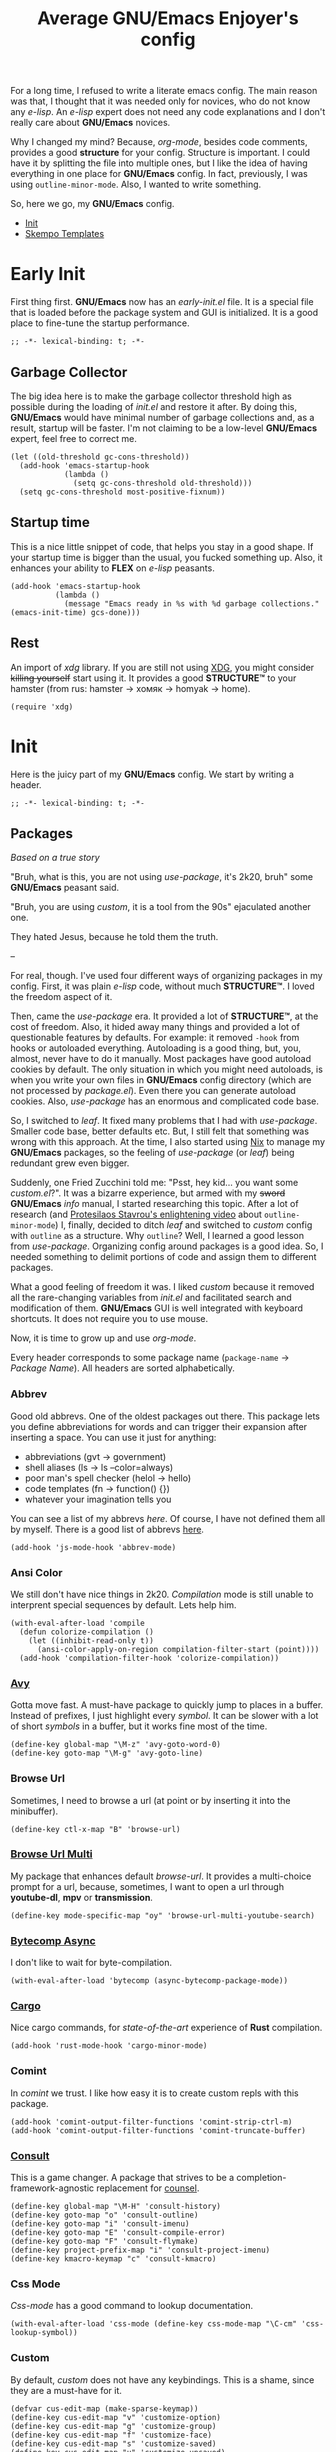 #+title: Average GNU/Emacs Enjoyer's config

#+options: toc:nil
#+property: header-args:elisp :results silent

For a long time, I refused to write a literate emacs config.  The main reason
was that, I thought that it was needed only for novices, who do not know any
/e-lisp/.  An /e-lisp/ expert does not need any code explanations and I don't
really care about *GNU/Emacs* novices.

Why I changed my mind?  Because, /org-mode/, besides code comments, provides a
good *structure* for your config.  Structure is important.  I could have it by
splitting the file into multiple ones, but I like the idea of having everything
in one place for *GNU/Emacs* config.  In fact, previously, I was using
~outline-minor-mode~.  Also, I wanted to write something.

So, here we go, my *GNU/Emacs* config.

- [[#init][Init]]
- [[#skempo-templates][Skempo Templates]]

* Early Init
:properties:
:header-args:elisp: :tangle early-init.el
:end:

First thing first.  *GNU/Emacs* now has an /early-init.el/ file.  It is a
special file that is loaded before the package system and GUI is initialized.
It is a good place to fine-tune the startup performance.

#+begin_src elisp
;; -*- lexical-binding: t; -*-
#+end_src

** Garbage Collector
The big idea here is to make the garbage collector threshold high as possible
during the loading of /init.el/ and restore it after.  By doing this,
*GNU/Emacs* would have minimal number of garbage collections and, as a result,
startup will be faster.  I'm not claiming to be a low-level *GNU/Emacs* expert,
feel free to correct me.

#+begin_src elisp
(let ((old-threshold gc-cons-threshold))
  (add-hook 'emacs-startup-hook
            (lambda ()
              (setq gc-cons-threshold old-threshold)))
  (setq gc-cons-threshold most-positive-fixnum))
#+end_src

** Startup time
This is a nice little snippet of code, that helps you stay in a good shape.  If
your startup time is bigger than the usual, you fucked something up.  Also, it
enhances your ability to *FLEX* on /e-lisp/ peasants.

#+begin_src elisp
(add-hook 'emacs-startup-hook
          (lambda ()
            (message "Emacs ready in %s with %d garbage collections." (emacs-init-time) gcs-done)))
#+end_src

** Rest
An import of /xdg/ library.  If you are still not using [[https://wiki.archlinux.org/title/XDG_Base_Directory][XDG]], you might consider
+killing yourself+ start using it.  It provides a good *STRUCTURE™* to your
hamster (from rus: hamster -> хомяк -> homyak -> home).

#+begin_src elisp
(require 'xdg)
#+end_src

* Init
:properties:
:header-args:elisp: :tangle init.el
:end:

Here is the juicy part of my *GNU/Emacs* config.  We start by writing a header.

#+begin_src elisp
;; -*- lexical-binding: t; -*-
#+end_src

** Packages
/Based on a true story/

"Bruh, what is this, you are not using /use-package/, it's 2k20, bruh" some
*GNU/Emacs* peasant said.

"Bruh, you are using /custom/, it is a tool from the 90s" ejaculated another
one.

They hated Jesus, because he told them the truth.

--

For real, though.  I've used four different ways of organizing packages in my
config.  First, it was plain /e-lisp/ code, without much *STRUCTURE™*.  I loved
the freedom aspect of it.

Then, came the /use-package/ era.  It provided a lot of *STRUCTURE™*, at the
cost of freedom.  Also, it hided away many things and provided a lot of
questionable features by defaults.  For example: it removed ~-hook~ from hooks
or autoloaded everything.  Autoloading is a good thing, but, you, almost, never
have to do it manually.  Most packages have good autoload cookies by default.
The only situation in which you might need autoloads, is when you write your own
files in *GNU/Emacs* config directory (which are not processed by /package.el/).
Even there you can generate autoload cookies.  Also, /use-package/ has an
enormous and complicated code base.

So, I switched to /leaf/.  It fixed many problems that I had with /use-package/.
Smaller code base, better defaults etc.  But, I still felt that something was
wrong with this approach.  At the time, I also started using [[../overlays/emacs.nix][Nix]] to manage my
*GNU/Emacs* packages, so the feeling of /use-package/ (or /leaf/) being
redundant grew even bigger.

Suddenly, one Fried Zucchini told me: "Psst, hey kid... you want some
/custom.el/?".  It was a bizarre experience, but armed with my +sword+
*GNU/Emacs* /info/ manual, I started researching this topic.  After a lot of
research (and [[https://www.youtube.com/watch?v=UHk3FbieW0w][Protesilaos Stavrou's enlightening video]] about
~outline-minor-mode~) I, finally, decided to ditch /leaf/ and switched to
/custom/ config with ~outline~ as a structure.  Why ~outline~?  Well, I learned
a good lesson from /use-package/.  Organizing config around packages is a good
idea.  So, I needed something to delimit portions of code and assign them to
different packages.

What a good feeling of freedom it was.  I liked /custom/ because it removed all
the rare-changing variables from /init.el/ and facilitated search and
modification of them.  *GNU/Emacs* GUI is well integrated with keyboard
shortcuts.  It does not require you to use mouse.

Now, it is time to grow up and use /org-mode/.

Every header corresponds to some package name (~package-name~ -> /Package
Name/).  All headers are sorted alphabetically.

*** Abbrev
Good old abbrevs.  One of the oldest packages out there.  This package lets you
define abbreviations for words and can trigger their expansion after inserting a
space.  You can use it just for anything:

- abbreviations (gvt -> government)
- shell aliases (ls -> ls --color=always)
- poor man's spell checker (helol -> hello)
- code templates (fn -> function() {})
- whatever your imagination tells you

You can see a list of my abbrevs [[abbrev_defs][here]].  Of course, I have not defined them all
by myself.  There is a good list of abbrevs [[https://www.emacswiki.org/emacs/autocorrection_abbrev_defs][here]].

#+begin_src elisp
(add-hook 'js-mode-hook 'abbrev-mode)
#+end_src

*** Ansi Color
We still don't have nice things in 2k20.  /Compilation/ mode is still unable to
interprent special sequences by default.  Lets help him.

#+begin_src elisp
(with-eval-after-load 'compile
  (defun colorize-compilation ()
    (let ((inhibit-read-only t))
      (ansi-color-apply-on-region compilation-filter-start (point))))
  (add-hook 'compilation-filter-hook 'colorize-compilation))
#+end_src

*** [[https://github.com/abo-abo/avy][Avy]]
Gotta move fast.  A must-have package to quickly jump to places in a buffer.
Instead of prefixes, I just highlight every /symbol/.  It can be slower with a
lot of short /symbols/ in a buffer, but it works fine most of the time.

#+begin_src elisp
(define-key global-map "\M-z" 'avy-goto-word-0)
(define-key goto-map "\M-g" 'avy-goto-line)
#+end_src

*** Browse Url
Sometimes, I need to browse a url (at point or by inserting it into the
minibuffer).

#+begin_src elisp
(define-key ctl-x-map "B" 'browse-url)
#+end_src

*** [[https://github.com/xFA25E/browse-url-multi][Browse Url Multi]]
My package that enhances default /browse-url/.  It provides a multi-choice
prompt for a url, because, sometimes, I want to open a url through *youtube-dl*,
*mpv* or *transmission*.

#+Begin_src elisp
(define-key mode-specific-map "oy" 'browse-url-multi-youtube-search)
#+end_src

*** [[https://github.com/jwiegley/emacs-async/blob/master/async-bytecomp.el][Bytecomp Async]]
I don't like to wait for byte-compilation.

#+begin_src elisp
(with-eval-after-load 'bytecomp (async-bytecomp-package-mode))
#+end_src

*** [[https://github.com/kwrooijen/cargo.el][Cargo]]
Nice cargo commands, for /state-of-the-art/ experience of *Rust* compilation.

#+begin_src elisp
(add-hook 'rust-mode-hook 'cargo-minor-mode)
#+end_src

*** Comint
In /comint/ we trust.  I like how easy it is to create custom repls with this
package.

#+begin_src elisp
(add-hook 'comint-output-filter-functions 'comint-strip-ctrl-m)
(add-hook 'comint-output-filter-functions 'comint-truncate-buffer)
#+end_src

*** [[https://github.com/minad/consult][Consult]]
This is a game changer.  A package that strives to be a
completion-framework-agnostic replacement for [[https://github.com/abo-abo/swiper][counsel]].

#+begin_src elisp
(define-key global-map "\M-H" 'consult-history)
(define-key goto-map "o" 'consult-outline)
(define-key goto-map "i" 'consult-imenu)
(define-key goto-map "E" 'consult-compile-error)
(define-key goto-map "F" 'consult-flymake)
(define-key project-prefix-map "i" 'consult-project-imenu)
(define-key kmacro-keymap "c" 'consult-kmacro)
#+end_src

*** Css Mode
/Css-mode/ has a good command to lookup documentation.

#+begin_src elisp
(with-eval-after-load 'css-mode (define-key css-mode-map "\C-cm" 'css-lookup-symbol))
#+end_src

*** Custom
By default, /custom/ does not have any keybindings.  This is a shame, since they
are a must-have for it.

#+begin_src elisp
(defvar cus-edit-map (make-sparse-keymap))
(define-key cus-edit-map "v" 'customize-option)
(define-key cus-edit-map "g" 'customize-group)
(define-key cus-edit-map "f" 'customize-face)
(define-key cus-edit-map "s" 'customize-saved)
(define-key cus-edit-map "u" 'customize-unsaved)
(define-key ctl-x-map "c" cus-edit-map)
#+end_src

*** [[https://github.com/xFA25E/cyrillic-dvorak-im][Cyrillic Dvorak Im]]
A package, copied from EmacsWiki (bless them), that provides an input-method for
russian keybord using dvorak.

#+begin_src elisp
(require 'cyrillic-dvorak-im)
#+end_src

*** Dired
Another favorite package of mine.  I can't imagine browsing my file-system
without it anymore.

**** Dired Aux
A package with many useful functions.

#+begin_src elisp
(with-eval-after-load 'dired-aux
  (define-key dired-mode-map "\M-+" 'dired-create-empty-file)
  (add-to-list 'dired-compress-file-suffixes
               (list (rx ".tar.bz2" eos) "" "bunzip2 -dc %i | tar -xf -")))
#+end_src

**** Dired X
Same as the above, but has one of my favorite /dired/ features:
~dired-guess-shell-alist-user~.

#+begin_src elisp
(with-eval-after-load 'dired (require 'dired-x))
#+end_src

**** [[https://github.com/jwiegley/emacs-async/blob/master/dired-async.el][Dired Async]]
Makes a lot of dired commands asyncronous.  Not =delete= though.

#+begin_src elisp
(with-eval-after-load 'dired (dired-async-mode))
#+end_src

*** [[https://github.com/jacktasia/dumb-jump][Dumb Jump]]
Poor man's goto-definition facility.  It uses regexps and *grep/rg/whatever*.

#+begin_src elisp
(add-hook 'xref-backend-functions 'dumb-jump-xref-activate)
#+end_src

*** [[https://github.com/girzel/ebdb][Ebdb]]
An EIEIO port of BBDB (Big Brother DataBase).  Allows you to save contacts.
Also, integrates with MUAs.

#+begin_src elisp
(with-eval-after-load 'ebdb-com
  (define-key ebdb-mode-map "\C-cm" 'ebdb-complete-push-mail-and-quit-window)
  (define-key ebdb-mode-map "\C-cM" 'ebdb-complete-push-mail))

(with-eval-after-load 'message
  (require 'ebdb-message)
  (define-key message-mode-map "\C-ce" 'ebdb-complete))
#+end_src

*** [[https://github.com/Fanael/edit-indirect][Edit Indirect]]
Allows you to edit any region in different /major-mode/.  Very helpful when you
have a file which is a mix of different languages.

#+begin_src elisp
(define-key ctl-x-map "E" 'edit-indirect-region)
#+end_src

*** Elisp Mode
Some macro-expansion commands.

#+begin_src elisp
(define-key emacs-lisp-mode-map "\C-cM" 'emacs-lisp-macroexpand)
(define-key lisp-interaction-mode-map "\C-cM" 'emacs-lisp-macroexpand)
#+end_src

*** Emacs
Here are some options, that can't be changed through /custom/.  Mostly, because
the developers forgot abouth them.  Shame on developers!

#+begin_src elisp
(setq completion-ignore-case t)
#+end_src

*** [[https://github.com/smihica/emmet-mode][Emmet Mode]]
A must-have when you need to write XML by hand.

#+begin_src elisp
(add-hook 'nxml-mode-hook 'emmet-mode)
(add-hook 'mhtml-mode-hook 'emmet-mode)
(add-hook 'web-mode-hook 'emmet-mode)
#+end_src

*** Env
Force programs to disable ansi escape sequences.

#+begin_src elisp
(setenv "PAGER" "cat")
#+end_src

*** Eww
This is a textual web-browser.  It is very useful for browsing "Common Lisp
HyperSpec", "Source Hut" or Youtube (through [[https://invidio.us][Invidious]] instances).  This snippet
lets me use /browse-url-multi/ inside /eww/.

#+begin_src elisp
(with-eval-after-load 'eww
  (defun eww-browse-url-custom ()
    (interactive)
    (let ((browse-url-browser-function (default-value 'browse-url-browser-function)))
      (when-let ((url-at-point (car (eww-links-at-point))))
        (browse-url url-at-point))))
  (define-key eww-mode-map "V" 'eww-browse-url-custom))
#+end_src

*** Find Dired
Another great *GNU/Emacs* feature.  Results of arbitrary *find* commands can be
displayed inside /dired/.

#+begin_src elisp
(define-key search-map "n" 'find-name-dired)
(define-key search-map "N" 'find-dired)
#+end_src

*** Find Func
Usefull commands to jump to /e-lisp/ definitions.

#+begin_src elisp
(define-key ctl-x-map "L" 'find-library)
(define-key ctl-x-map "F" 'find-function)
(define-key ctl-x-map "K" 'find-function-on-key)
(define-key ctl-x-map "V" 'find-variable)
#+end_src

Push xref marker before using some ~find-func~ commands.  By doing this, we can
go back with =M-,=.

#+begin_src elisp
(dolist (fn '(find-library find-function find-function-on-key find-variable))
  (advice-add fn :before 'xref-push-marker-stack-ignore-args))
#+end_src

*** Finder
Show the *Commentary* section of a package.

#+begin_src elisp
(define-key help-map "\M-c" 'finder-commentary)
#+end_src

*** Flymake
On-the-fly linter.

#+begin_src elisp
(with-eval-after-load 'flymake
  (define-key flymake-mode-map "\M-g\M-f" 'flymake-goto-next-error)
  (define-key flymake-mode-map "\M-g\M-b" 'flymake-goto-prev-error))
#+end_src

*** Grep
Another great *GNU/Emacs* package.  You can run arbitatry *grep* commands.
*GNU/Emacs* has an unfortunate bug.  It slows down a lot when displaying too
long lines.  To fix this in /grep/, I define this advice that trims the result
to 500 chars.

#+begin_src elisp
(define-key search-map "g" 'rgrep)
(with-eval-after-load 'grep
  (define-advice grep-expand-template (:filter-return (cmd) add-cut)
    (concat cmd " | cut -c-500")))
#+end_src

*** Hippie Exp
Handy in-buffer completion.  It can use a lot of sources.  Mostly useful to
complete file-name paths.

#+begin_src elisp
(define-key global-map "\C-_" 'hippie-expand)
#+end_src

*** Hl Line
Highlight current line in these modes.

#+begin_src elisp
(add-hook 'csv-mode-hook 'hl-line-mode)
(add-hook 'grep-mode-hook 'hl-line-mode)
(add-hook 'tar-mode-hook 'hl-line-mode)
(add-hook 'transmission-files-mode-hook 'hl-line-mode)
(add-hook 'transmission-mode-hook 'hl-line-mode)
(add-hook 'transmission-peers-mode-hook 'hl-line-mode)
(add-hook 'mpc-mode-hook 'hl-line-mode)
#+end_src

*** Image Dired
Somewhat nice gallery for *GNU/Emacs*.  It's database format is awful because it
uses plain-text.  I rewritten it with a serialized /e-lisp/ data structure.

#+begin_src elisp
(with-eval-after-load 'image-dired
  (load (expand-file-name "emacs/image-dired-db.el" (xdg-config-home))))
#+end_src

*** Ipretty
Pretty-print /e-lisp/ result of last S-EXpression.

#+begin_src elisp
(define-key lisp-interaction-mode-map "\C-j" 'ipretty-last-sexp)
#+end_src

*** Isearch
A great in-buffer search facility.  It is well integrated with ~query-replace~
and ~occur~.

#+begin_src elisp
(define-key isearch-mode-map "\C-h" 'isearch-delete-char)
(define-key isearch-mode-map "\C-?" isearch-help-map)
#+end_src

*** [[https://github.com/ledger/ledger-mode][Ledger Mode]]
Cli, text-based, accounting system.  This particular setting fixes the amount
regex.  By default, it can't recognize amounts with equal sign (~=~) at the
beginning and, as a consequence, can't indent, properly, lines with this kinds
of amounts.

#+begin_src elisp
(with-eval-after-load 'ledger-regex
  (setq ledger-amount-regex
        (concat "\\(  \\|\t\\| \t\\)[ \t]*-?"
                "\\(?:" ledger-commodity-regexp " *\\)?"
                "\\([-=]?\\(?:[0-9]+\\|[0-9,.]+?\\)\\)"
                "\\([,.][0-9)]+\\)?"
                "\\(?: *" ledger-commodity-regexp "\\)?"
                "\\([ \t]*[@={]@?[^\n;]+?\\)?"
                "\\([ \t]+;.+?\\|[ \t]*\\)?$")))
#+end_src

*** [[https://github.com/noctuid/link-hint.el][Link Hint]]
Another favorite package of mine.  It lets you do actions to various points of
interest in buffers using Avy.  It can do anything: buttons, links, completion
candidates.  You name it!

#+begin_src elisp
(define-key goto-map "\M-l" 'link-hint-open-link)
(define-key goto-map "\M-L" 'link-hint-copy-link)
(with-eval-after-load 'link-hint
  (cl-pushnew 'rg-mode (get 'link-hint-compilation-link :vars)))
#+end_src

*** Lisp
#+begin_src elisp
(define-key global-map "\M-[" 'delete-pair)
#+end_src

*** Locate
Locate integration.  Unfortunately it is using a simplified (and half-assed)
version of /dired/ to display the results.  It bothers me sometimes.

#+begin_src elisp
(define-key search-map "l" 'locate)
#+end_src

*** [[https://github.com/magit/magit][Magit]]
A killer feature.  Best *git* front-end.

#+begin_src elisp
(define-key project-prefix-map "m" 'magit-project-status)
#+end_src

*** Man
Do you like /smoking/ manuals?

#+begin_src elisp
(define-key help-map "\M-m" 'man)
#+end_src

*** Minibuffer
Some enhancements for default completion-framework.

#+begin_src elisp
(define-key completion-in-region-mode-map "\M-v" 'switch-to-completions)
(define-key minibuffer-local-must-match-map "\C-j" 'minibuffer-force-complete-and-exit)
#+end_src

*** Mpc
Mpc front-end.  It might feel wanky, but that's because it was intended to be
used with ~tool-bar-mode~ enabled.  By giving it some nice keybindings, it
becomes a +butterfly+ nice and usable *mpc* front-end.

#+begin_src elisp
(define-key mode-specific-map "os" 'mpc)
#+end_src

**** Mpc Bindings
Yeah, it does not have default bindings at all!

#+begin_src elisp
(with-eval-after-load 'mpc
  (define-key mpc-mode-map "p" 'mpc-playlist)
  (define-key mpc-mode-map "u" 'mpc-update)
  (define-key mpc-mode-map "a" 'mpc-playlist-add)
  (define-key mpc-mode-map "c" 'mpc-toggle-consume)
  (define-key mpc-mode-map "r" 'mpc-toggle-repeat)
  (define-key mpc-mode-map "." 'mpc-toggle-single)
  (define-key mpc-mode-map "z" 'mpc-toggle-shuffle)
  (define-key mpc-mode-map "t" 'mpc-toggle-play)
  (define-key mpc-mode-map "s" 'mpc-songs-search)
  (define-key mpc-mode-map "k" 'mpc-songs-kill-search)
  (define-key mpc-mode-map "f" 'mpc-ffwd)
  (define-key mpc-mode-map "b" 'mpc-rewind)
  (define-key mpc-mode-map "D" 'mpc-playlist-delete)
  (define-key mpc-mode-map "m" 'mpc-select-toggle)
  (define-key mpc-mode-map "M" 'mpc-select-extend)
  (define-key mpc-mode-map "\M-m" 'mpc-select)
  (define-key mpc-mode-map "\C-m" 'mpc-songs-jump-to)
  (define-key mpc-songs-mode-map [remap mpc-select] nil))
#+end_src

*** Net Utils
Some good net utils, when you need to find out why your pages won't load in your
default web-browser.

#+begin_src elisp
(define-key mode-specific-map "nh" 'nslookup-host)
(define-key mode-specific-map "ni" 'ifconfig)
(define-key mode-specific-map "nn" 'netstat)
(define-key mode-specific-map "np" 'ping)
(define-key mode-specific-map "nw" 'iwconfig)
#+end_src

*** Newsticker
An out-of-the-box rss/atom reader.  It has some bizarre defaults, but it is very
usable.

#+begin_src elisp
(define-key mode-specific-map "on" 'newsticker-show-news)
#+end_src

*** [[https://notmuchmail.org/notmuch-emacs/][Notmuch]]
My main MUA.  The tag system is fantastic.  Switched to it after using /mu4e/
for some years. [[https://www.youtube.com/watch?v=3xWEnAVl1Tw][Thanks!]]

#+begin_src elisp
(define-key mode-specific-map "om" 'notmuch)
(autoload 'notmuch-mua-mail "notmuch-mua")
(define-mail-user-agent 'notmuch-user-agent 'notmuch-mua-mail 'notmuch-mua-send-and-exit 'notmuch-mua-kill-buffer 'notmuch-mua-send-hook)
#+end_src

*** [[https://depp.brause.cc/nov.el/][Nov]]
You can read EPUB in *GNU/Emacs*.

#+begin_src elisp
(add-to-list 'auto-mode-alist (cons (rx ".epub" eos) 'nov-mode))
#+end_src

*** Novice
Some commands in *GNU/Emacs* are disabled by default, because they are thought
to be confusing for novices.  [[https://github.com/xFA25E/images/raw/main/do-nice-things-to-normies.mp4][As one famous philosopher said]].

#+begin_src elisp
(setq disabled-command-function nil)
#+end_src

*** [[https://github.com/zweifisch/ob-http][Ob Http]]
A great http client that uses /Org Mode/.  It does not add itself to
~org-babel-load-languges~ /custom/ type.  Let's help it to be even greater.

#+begin_src elisp
(with-eval-after-load 'org
  (cl-pushnew
   '(const :tag "Http" http)
   (cdadr (memq :key-type (get 'org-babel-load-languages 'custom-type)))
   :test 'equal))
#+end_src

*** Org
Who doesn't know /org-mode/?  This is another killer feature of *GNU/Emacs*.

#+begin_src elisp
(with-eval-after-load 'org
  (define-key org-mode-map [?\C-c?\C-\S-t] 'org-todo-yesterday))
#+end_src

Play a sound after org notification.  I know that one could use
~org-show-notification-handler~, but I'm lazy!

#+begin_src elisp
(define-advice org-show-notification (:after (&rest _) sound)
  (call-process "notify_sound" nil 0 nil))
#+end_src

**** Org Agenda
My tasks, habits etc.

#+begin_src elisp
(define-key mode-specific-map "Ga" 'org-agenda)
(with-eval-after-load 'org-agenda
  (define-key org-agenda-mode-map "T" 'org-agenda-todo-yesterday))
#+end_src

**** Org Capture
This is like enhanced /remember-mode/.

#+begin_src elisp
(define-key mode-specific-map "Gc" 'org-capture)
#+end_src

**** [[https://github.com/org-mime/org-mime][Org Mime]]
Write your e-mail in /org-mode/.

#+begin_src elisp
(autoload 'org-mime-edit-mail-in-org-mode "org-mime" nil t)
(autoload 'org-mime-revert-to-plain-text-mail "org-mime" nil t)
(with-eval-after-load 'message
  (define-key message-mode-map "\C-c\M-o" 'org-mime-htmlize)
  (define-key message-mode-map "\C-c\M-e" 'org-mime-edit-mail-in-org-mode)
  (define-key message-mode-map "\C-c\M-t" 'org-mime-revert-to-plain-text-mail))
#+end_src

*** Paragraphs
Sometimes I need to transpose paragraphs.

#+begin_src elisp
(define-key global-map [?\C-\M-\S-t] 'transpose-paragraphs)
#+end_src

*** [[https://github.com/JonWaltman/pcmpl-args.el][Pcmpl Args]]
e/shell completion facility.  Very great package.  It provides a lot of
completions and a great library for completion definition.

#+begin_src elisp
(autoload 'pcomplete/pass "pcmpl-args")
(autoload 'pcomplete/parted "pcmpl-args")
(with-eval-after-load 'pcmpl-args
  (load (expand-file-name "emacs/pcmpl-args-extra.el" (xdg-config-home))))
#+end_src

*** [[https://github.com/politza/pdf-tools][Pdf Tools]]
Do you like viewing PDFs?

#+begin_src elisp
(pdf-loader-install t t)
#+end_src

*** Pp
Small PP!  Another pretty-printer for /e-lisp/ S-EXpressions.

#+begin_src elisp
(define-key emacs-lisp-mode-map "\C-cm" 'pp-macroexpand-last-sexp)
(define-key lisp-interaction-mode-map "\C-cm" 'pp-macroexpand-last-sexp)
#+end_src

*** Proced
Poor man's *htop*.

#+begin_src elisp
(define-key mode-specific-map "op" 'proced)
#+end_src

*** [[https://github.com/xFA25E/pueue][Pueue]]
A queue of tasks.  Used mostly for downloading youtube videos through
*youtube-dl*.

#+begin_src elisp
(define-key mode-specific-map "ou" 'pueue)
(add-hook 'pueue-mode-hook 'hl-line-mode)
#+end_src

*** Register
Are you familiar with registers?  You can store things!

#+begin_src elisp
(define-key ctl-x-r-map "v" 'view-register)
(define-key ctl-x-r-map "L" 'list-registers)
(define-key ctl-x-r-map "p" 'prepend-to-register)
(define-key ctl-x-r-map "a" 'append-to-register)
#+end_src

*** [[https://github.com/a13/reverse-im.el][Reverse Im]]
It is very difficult to explain what this package does.  Imagine yourself being
a speaker of a language with a cyrillic alphabet.  You would like to write
something in this, bizarre, language and use *GNU/Emacs* bindings at the same
time.  That's what this package does.

#+begin_src elisp
(require 'reverse-im)
(reverse-im-activate "cyrillic-dvorak")
#+end_src

*** [[https://github.com/dajva/rg.el][Rg]]
Super fast *grep*-killer.  In *Rust* we trust.

#+begin_src elisp
(define-key search-map "r" 'rg-menu)
#+end_src

*** [[https://github.com/xFA25E/rx-widget][Rx Widget]]
#+begin_src elisp
(with-eval-after-load 'wid-edit
  (require 'rx-widget)
  (define-widget 'regexp 'rx-widget "A regular expression in rx form."))
#+end_src

*** Savehist
Persistent history in the minibuffer.  This particular setting is used to filter
out: remote files, http links or non-existent files.

#+begin_src elisp
(with-eval-after-load 'savehist
  (defun savehist-filter-file-name-history ()
    (let (result)
      (dolist (file-name file-name-history)
        (let ((f (string-trim-right (expand-file-name file-name) "/+")))
          (unless (string-empty-p f)
            (when (or (file-remote-p f)
                      (string-match-p "\\`http" f)
                      (file-exists-p f))
              (cl-pushnew f result :test #'string-equal)))))
      (setq file-name-history result))))
#+end_src

*** [[https://github.com/manateelazycat/sdcv][SDCV]]
Do you like browsing dictionaries offline inside *GNU/Emacs*?

#+begin_src elisp
(define-key mode-specific-map "ot" 'sdcv-search-input)
#+end_src

*** Sgml Mode
Mode for editing all XML-like languages.

#+begin_src elisp
(with-eval-after-load 'sgml-mode
  (define-key sgml-mode-map "\C-\M-n" 'sgml-skip-tag-forward)
  (define-key sgml-mode-map "\C-\M-p" 'sgml-skip-tag-backward)
  (define-key sgml-mode-map "\C-c\C-r" 'sgml-namify-char))
#+end_src

*** Shell
Plain old shell.  I prefer it to /eshell/ because it uses proper pipes.

#+begin_src elisp
(define-key mode-specific-map "s" 'shell)
#+end_src

*** [[https://github.com/xFA25E/shell-pwd][Shell Pwd]]
Show /shell/ current directory inside mode-line.

#+begin_src elisp
(define-key mode-specific-map "l" 'shell-pwd-list-buffers)
(with-eval-after-load 'shell
  (define-key shell-mode-map "\C-c\M-d" 'shell-pwd-change-directory))
#+end_src

*** Simple
Some useful *GNU/Emacs* commands not bound by default (for some unknown reason).

#+begin_src elisp
(defun kill-region-dwim (&optional count)
  (interactive "p")
  (if (use-region-p)
      (kill-region (region-beginning) (region-end))
    (backward-kill-word count)))

(define-key global-map "\C-h" 'backward-delete-char-untabify)
(define-key global-map "\M-K" 'kill-whole-line)
(define-key global-map "\M-c" 'capitalize-dwim)
(define-key global-map "\M-l" 'downcase-dwim)
(define-key global-map "\M-u" 'upcase-dwim)
(define-key global-map "\C-w" 'kill-region-dwim)
(define-key mode-specific-map "oP" 'list-processes)
#+end_src

*** Skeleton
The *GNU/Emacs*'s standard templates.  I use ~C-h~ to delete backwards a
character.  /Skeleton/ has an annoying feature: it displays help by default on
~C-h~, even if ~help~ symbol is not bound.  The only reliable way to disable
this is by an override advice.

#+begin_src elisp
(define-advice skeleton-read (:override (prompt &optional initial-input recursive) no-help)
  (let ((minibuffer-help-form (when (boundp 'help) (symbol-value 'help)))
        (eolp (eolp)))
    (unless eolp (save-excursion (insert "\n")))
    (unwind-protect
        (setq prompt (cond ((stringp prompt)
                            (read-string (format prompt skeleton-subprompt)
                                         (setq initial-input (or initial-input (symbol-value 'input)))))
                           ((functionp prompt) (funcall prompt))
                           (t (eval prompt))))
      (unless eolp (delete-char 1))))
  (if (and recursive (or (null prompt) (string= prompt "")))
      (signal 'quit t)
    prompt))
#+end_src

*** [[https://github.com/xFA25E/skempo][Skempo]]
Enhance default *GNU/Emacs* templates.  I don't like Yasnippet, so I wrote a
package that fixes problems of /tempo/ and /skeleton/.

#+begin_src elisp
(add-hook 'nix-mode-hook 'skempo-mode)
(add-hook 'js-mode-hook 'skempo-mode)
(autoload 'skeleton-template-lisp-defpackage "skempo")
(autoload 'skeleton-template-lisp-defsystem "skempo")
(with-eval-after-load 'skempo
  (define-key skempo-mode-map "\C-z" 'skempo-complete-tag-or-call-on-region)
  (define-key skempo-mode-map "\M-g\M-e" 'skempo-forward-mark)
  (define-key skempo-mode-map "\M-g\M-a" 'skempo-backward-mark)
  (load (expand-file-name "emacs/skempo-templates.el" (xdg-config-home))))
#+end_src

*** [[https://github.com/joaotavora/sly][Sly]]
Author of the best *Common Lisp* IDE doesn't know how to use ~defcustom~.  I
send him a patch, but he ignores me.

#+begin_src elisp
(with-eval-after-load 'sly
  (setq sly-lisp-implementations
        '((sbcl  ("sbcl"))
          (ecl   ("ecl"))
          (ccl   ("ccl"))
          (clisp ("clisp"))
          (abcl  ("abcl")))))
#+end_src

*** Subword
Consider ~SubWord~ as two separate words.  Useful for camel-case languages.

#+begin_src elisp
(add-hook 'rust-mode-hook 'subword-mode)
(add-hook 'nix-mode-hook 'subword-mode)
(add-hook 'js-mode-hook 'subword-mode)
#+end_src

*** Tex Mode
Small settings for /tex-mode/ and /ispell/.  Never used it :/

#+begin_src elisp
(add-hook 'tex-mode-hook (lambda nil (setq-local ispell-parser 'tex)))
#+end_src

*** [[https://github.com/holomorph/transmission][Transmission]]
Do you like downloading torrents?

#+begin_src elisp
(define-key mode-specific-map "or" 'transmission)

(with-eval-after-load 'transmission
  (define-key transmission-mode-map "M" 'transmission-move)
  (define-key transmission-files-mode-map "R" 'transmission-files-rename-path)

  (defun transmission-files-rename-path (torrent-id old-path new-name)
    "Rename an OLD-PATH to NEW-NAME of TORRENT-ID.

TORRENT-ID is a hashString of torrent.

OLD-PATH is a path to file in a torrent.  It can be a directory
or a file.

NEW-NAME is a new name of a file at OLD-PATH.

When called interactively, values are taken from current buffer
with `transmission-files-mode'.  OLD-PATH can be set explicitly
with prefix argument, otherwise the file at point is taken.

Note: it is forbidden to move a file to other locations, only
renaming is allowed."
    (interactive
     (let* ((old-path (cdr (assq 'name (tabulated-list-get-id))))
            (old-path-prompt (format "Old path (default %s): " old-path))
            (old-path (if current-prefix-arg
                          (read-string old-path-prompt nil nil old-path)
                        old-path))
            (new-name (file-name-nondirectory old-path))
            (new-name-prompt (format "Rename %s to: " new-name))
            (new-name (read-string new-name-prompt nil nil new-name)))
       (list transmission-torrent-id old-path new-name)))

    (when (string= new-name (file-name-nondirectory old-path))
      (user-error "Cannot rename to the same name: %s" new-name))

    (let ((arguments (list :ids (list torrent-id) :path old-path :name new-name)))
      (transmission-request-async nil "torrent-rename-path" arguments))))
#+end_src

*** Url Parse
This is a *GREAT POSOS* (from rus: posos -> sosat -> сосать -> to suck), as I
like to call it.  Because /url-parse/ doesn't protect ~match-data~, it fucks up
~url-handler-mode~ and, as a result, fucks up /org-mime/ too.

#+begin_src elisp
(with-eval-after-load 'url-parse
  (define-advice url-generic-parse-url (:around (fn &rest args) save-match-data)
    (save-match-data (apply fn args))))
#+end_src

*** [[https://github.com/fxbois/web-mode][Web Mode]]
You can edit files with a lot of different web languages in it.

#+begin_src elisp
(add-to-list 'auto-mode-alist (cons (rx ".twig" eos) 'web-mode))
#+end_src

*** Window
Do you like windows?  Me neither.

#+begin_src elisp
(define-key global-map "\M-V" 'scroll-down-line)
(define-key global-map [?\C-\S-v] 'scroll-up-line)
(define-key global-map [?\C-\M-\S-b] 'previous-buffer)
(define-key global-map [?\C-\M-\S-f] 'next-buffer)
(define-key global-map "\M-Q" 'quit-window)
(define-key global-map "\M-o" 'other-window)
#+end_src

*** Xref
Built-in general facility for finding and referencing definitions.  Here, a
function is defined that saves current place to xref stack, but it ignores it's
arguments.  It is used mostly in advices and hooks.

#+begin_src elisp
(autoload 'xref-push-marker-stack "xref")
(defun xref-push-marker-stack-ignore-args (&rest _)
  (xref-push-marker-stack))
#+end_src

** Load Custom
Finally, I load [[custom.el]] settings.

#+begin_src elisp
(load (expand-file-name "nixpkgs/emacs/custom.el" (xdg-config-home)) nil nil t)
#+end_src

* Templates
*GNU/Emacs* can do templates out of the box!

** Skempo
:properties:
:header-args:elisp: :tangle skempo-templates.el
:end:

Header with imports.

#+begin_src elisp
;; -*- lexical-binding: t; -*-
(require 'skempo)
#+end_src

*** User Elements
/Tempo/ is very extensible (there is a similar feature for /skeleton/).  Here, I
define a function that processes unknown elements to /tempo/ and returns other
/tempo/ elements.  Very easy.

The most tricky part is in ~lisp-with-parens~.  It surrounds a /tempo/ template
with parens, when it detects that there were no open or close parens.  It is
used mostly in lisp abbrevs, because a template has to expand correctly in all
of three situations:

- ~word SPC~
- ~(word SPC~
- ~word SPC)~

#+begin_src elisp
(defun skempo-user-element (arg)
  (pcase arg
    ('nix-hash (make-string 52 ?1))
    ('elisp-namespace (string-trim-right (buffer-name) (rx ".el" eos)))
    ('elisp-group (string-trim-right (buffer-name) (rx (? "-mode") ".el" eos)))
    ('delete-parens
     (when (and (eql (char-before) ?\() (eql (char-after) ?\)) (not (use-region-p)))
       (delete-char -1)
       (delete-char 1))
     '(l nil))))

(add-to-list 'tempo-user-elements 'skempo-user-element)

(defun skempo-lisp-mode-further-elements ()
  (setq skeleton-further-elements
        '((delete-parens ''(when (and (eql (char-before) ?\()
                                      (eql (char-after) ?\))
                                      (not (use-region-p)))
                             (delete-char -1)
                             (delete-char 1))))))

(with-eval-after-load 'lisp-mode
  (add-hook 'lisp-mode-hook 'skempo-lisp-mode-further-elements))

#+end_src

*** Lisp templates
Templates used in /lisp-mode/ and /emacs-lisp-mode/.

#+begin_src elisp
(skempo-define-tempo (lambda :mode (emacs-lisp-mode lisp-mode))
  delete-parens
  "(lambda (" p ") " r> ")")

(skempo-define-tempo (let :mode (emacs-lisp-mode lisp-mode))
  delete-parens
  "(let ((" p "))" n>
  r> ")")
#+end_src

**** Common Lisp
#+begin_src elisp
(skempo-define-tempo (defvar :mode lisp-mode)
  delete-parens
  "(defvar " p n>
  r> n>
  "\"" p "\")")

(skempo-define-tempo (defun :mode lisp-mode)
  delete-parens
  "(defun " p " (" p ")" n>
  "\"" p "\"" n>
  r> ")")

(skempo-define-skeleton (defpackage :mode lisp-mode)
  "Package name: " delete-parens
  "(defpackage #:" str > "\n"
  "(:use #:cl)" > "\n"
  "(:nicknames" ("Nickname: " " #:" str) & ")" | -12 > "\n"
  "(:local-nicknames" ("Local nickname: " " (#:" str " #:" (skeleton-read "Nickname of package: " nil t) ")") & ")" | -18 > "\n"
  ("Import from: " "(:import-from #:" str ("Import: " " #:" str) ")" > "\n")
  "(:export" ("Export: " " #:" str) & ")" | -9 > "\n"
  "(:documentation \"" (skeleton-read "Documentation: ") "\"))" > "\n"
  "(in-package #:" str ")" > "\n")

(skempo-define-skeleton (defsystem :mode lisp-mode)
  "System name: " delete-parens
  "(defsystem \"" str "\"" > "\n"
  ":long-name \"" (skeleton-read "Long name: ") "\"" | -13 > "\n"
  ":version \"" (skeleton-read "Version: " "0.0.1") & "\"" | -11 > "\n"
  ":author \"" (setq v1 (skeleton-read "Author: ")) & "\"" | -10 > "\n"
  ":maintainer \"" (skeleton-read "Maintainer: " v1) & "\"" | -14 > "\n"
  ":license \"" (skeleton-read "License: " "GPL3") & "\"" | -11 > "\n"
  ":homepage \"" (setq v2 (skeleton-read "Homepage: ")) & "\"" | -12 > "\n"
  ":bug-tracker \"" (skeleton-read "Bug tracker: " (when (and v2 (not (string-empty-p v2))) (concat v2 "/issues"))) & "\"" | -15 > "\n"
  ":description \"" (skeleton-read "Description: ") "\"" > "\n"
  ":mailto \"" (skeleton-read "Mailto: " (string-trim-right (string-trim-left (or v1 "") ".*?<") ">")) & "\"" | -10 > "\n"
  (nil ":source-control (:" (skeleton-read "Source control: " "git" t) " \"" (skeleton-read "Link: " (when (and v2 (not (string-empty-p v2))) (concat v2 ".git")) t) "\")" > "\n")
  ":long-description #.(let ((file (probe-file* (subpathname *load-pathname* \"README.md\")))) (when file (read-file-string file)))" > "\n"
  ":depends-on (" ("Dependency: " "\"" str "\" ") & -1 & ")" | -14 > "\n"
  ":components ((:module \"src\" :components ((:file \"" str "\"))))" > "\n"
  ":in-order-to ((test-op (test-op \"" str "/tests\")))" > "\n"
  -1 ")" "\n"
  "\n"
  "(defsystem \"" str "/tests\"" > "\n"
  ":depends-on (\"" str "\" \"fiveam\")" > "\n"
  ":components ((:module \"tests\" :components ((:file \"" str "\"))))" > "\n"
  ":perform (test-op (op c) (symbol-call '#:fiveam '#:run! (find-symbol* '#:" str " '#:" str ".tests)))" > "\n"
  -1 ")")
#+end_src

**** Emacs Lisp
They are different from Common Lisp, because I want every e-lisp symbol to be
prefixed with buffer name.

#+begin_src elisp
(skempo-define-tempo (defvar :mode emacs-lisp-mode)
  delete-parens
  "(defvar " elisp-namespace "-" p n>
  r> n>
  "\"" p "\")")

(skempo-define-tempo (defun :mode emacs-lisp-mode)
  delete-parens
  "(defun " elisp-namespace "-" p " (" p ")" n>
  "\"" p "\"" n>
  r> ")")

(skempo-define-tempo (defgroup :mode emacs-lisp-mode)
  delete-parens
  "(defgroup " elisp-group " nil" n>
  "\"" p "\"" n>
  ":group " p "nil)")

(skempo-define-tempo (defcustom :mode emacs-lisp-mode)
  delete-parens
  "(defcustom " elisp-namespace "-" p n>
  r> n>
  "\"" p "\"" n>
  ":type " p "nil" n>
  ":group '" elisp-group ")")

(skempo-define-tempo (defface :mode emacs-lisp-mode)
  delete-parens
  "(defface " elisp-namespace "-" p n>
  "'((t :inherit " p "nil))" n>
  "\"" p "\"" n>
  ":group '" elisp-group ")")
#+end_src

*** Js
The power of /skeleton/ iterative templates.  It can insert multiple /case/
statements.

#+begin_src elisp
(skempo-define-skeleton (switch :mode js-mode)
  "Expression: "
  "switch (" str ") {" > \n
  ("Pattern: "
   "case " str ":" > \n
   @ \n
   "break;" > \n \n)
  "default:" > \n
  @ \n
  "}" >)

(skempo-define-tempo (function :mode js-mode)
  "function " p "(" p ") {" n>
  p n>
  "}" >)

(skempo-define-tempo (if :mode js-mode)
  "if (" p ") {" n>
  p n>
  "}" >)

(skempo-define-tempo (for :mode js-mode)
  "for (" p ") {" n>
  p n>
  "}" >)

(skempo-define-tempo (try :mode js-mode)
  "try {" n>
  p n>
  "} catch (" p "error) {" > n>
  p n>
  "}" >)
#+end_src

*** Nix
Very useful nix templates.

#+begin_src elisp
(skempo-define-tempo (github :mode nix-mode)
  "fetchFromGitHub {" n>
  "owner = \"" p "\";" n>
  "repo = \"" p "\";" n>
  "rev = \"" p "\";" n>
  "sha256 = \"" p nix-hash "\";" n>
  "}" p >)

(skempo-define-tempo (url :mode nix-mode)
  "fetchurl {" n>
  "url = \"" p "\";" n>
  "sha256 = \"" p nix-hash "\";" n>
  "}" p >)

(skempo-define-tempo (zip :mode nix-mode)
  "fetchzip {" n>
  "url = \"" p "\";" n>
  "sha256 = \"" p nix-hash "\";" n>
  "}" p >)

(skempo-define-tempo (git :mode nix-mode)
  "fetchgit {" n>
  "url = \"" p "\";" n>
  "rev = \"" p "\";" n>
  "sha256 = \"" p nix-hash "\";" n>
  "}" p >)
#+end_src

*** Php
#+begin_src elisp
(skempo-define-tempo (vd :mode php-mode)
  "echo '<pre>'; var_dump(" r "); echo '</pre>';")
#+end_src

*** Org
#+begin_src elisp
(skempo-define-tempo (readmeorg :mode org-mode)
  "#+TITLE: " (P "Project title: ") n
  (P "A short, one-line description of the project: ") n
  n
  "* Overview" n
  p "# A longer description of the project" n
  n
  "** Features" n
  "** History" n
  "** Motivation" n
  "* Usage" n
  p "# Examples of usage" n
  n
  "* Documentation" n
  "* License" n
  "Copyright (c) " (format-time-string "%Y") " " (P "Authors: ") n
  "Licensed under the " p "GPL3 License." n
  n
  "* COMMENT Local Variables" n
  "# Local Variables:" n
  "# eval: (add-hook 'after-save-hook #'org-md-export-to-markdown nil t)" p n
  "# End:")
#+end_src

** Auto Insert
:PROPERTIES:
:header-args: :mkdirp yes
:END:

Auto Insert supports files as templates if you give it a directory.

*** Nix Shell
Let's write some reproducible /nix-shell/ templates.

**** Emacs Lisp
This ~shell.nix~ file will configure an environment with [[https://github.com/doublep/eldev][Eldev]].  I use it mostly
for great linters via ~eldev lint~ command.  All eldev directories will be local
to the project directory.

#+begin_src nix :tangle auto-insert/shell-emacs-lisp.nix
let
  pkgs = import <nixpkgs> {};
  eldev = pkgs.stdenv.mkDerivation rec {
    pname = "eldev";
    version = "0.9.3";
    src = pkgs.fetchurl {
      url = "https://raw.githubusercontent.com/doublep/eldev/${version}/bin/eldev";
      sha256 = "0ikhhfxm1rz3wp37spsy8bcnx5071ard71pd1riw09rsybilxhgn";
    };
    nativeBuildInputs = [ pkgs.makeWrapper ];
    unpackPhase = "true";
    installPhase = ''
      install -D -v -m555 "$src" "$out/bin/eldev"
      wrapProgram "$out/bin/eldev" --set ELDEV_EMACS "${pkgs.emacs}/bin/emacs"
    '';
  };
in pkgs.mkShell {
  buildInputs = [ eldev ];
  ELDEV_DIR = "${builtins.toString ./.}/.eldev";
}
#+end_src

**** Common Lisp
This ~shell.nix~ configures local environment *Common Lisp*.  It automaticall
downloads quicklisp in project local directory and patches various
implementations to use it by default.

#+begin_src nix :tangle auto-insert/shell-common-lisp.nix
let
  pkgs = import <nixpkgs> {};

  PROJECT_ROOT = builtins.toString ./.;
  QUICKLISP_DIR = "${PROJECT_ROOT}/.quicklisp";

  quicklisp-lisp = builtins.fetchurl https://beta.quicklisp.org/quicklisp.lisp;
  quickstart = pkgs.writeShellScriptBin "quickstart" ''
    ${pkgs.sbcl}/bin/sbcl \
        --non-interactive \
        --no-userinit \
        --load "${quicklisp-lisp}" \
        --eval "(quicklisp-quickstart:install :path #P\"${QUICKLISP_DIR}/\")"
  '';

  init-lisp = pkgs.writeText "init.lisp" ''
    #-quicklisp
    (let ((quicklisp-init #P"${QUICKLISP_DIR}/setup.lisp"))
      (when (probe-file quicklisp-init)
        (load quicklisp-init)))
  '';

  make-implementation = name: pkg: flags: pkgs.symlinkJoin {
    name = name;
    paths = [ pkg ];
    nativeBuildInputs = [ pkgs.makeWrapper ];
    postBuild = ''
      wrapProgram $out/bin/${name} --add-flags '${flags}'
    '';
  };

  sbcl = make-implementation "sbcl" pkgs.sbcl "--userinit ${init-lisp}";
  ecl = make-implementation "ecl" pkgs.ecl "--norc --load ${init-lisp}";
  ccl = make-implementation "ccl" pkgs.ccl "--no-init --load ${init-lisp}";
  clisp = make-implementation "clisp" pkgs.clisp "-norc -i ${init-lisp}";
  abcl = make-implementation "abcl" pkgs.abcl "--noinit --load ${init-lisp}";

in pkgs.mkShell {
  CL_SOURCE_REGISTRY="${PROJECT_ROOT}:";
  ASDF_OUTPUT_TRANSLATIONS = ''
    (:output-translations
     :ignore-inherited-configuration
     (t ("${PROJECT_ROOT}" ".common-lisp" :implementation)))
  '';
  buildInputs =  [ quickstart sbcl ecl ccl clisp abcl ];
  shellHook = ''
    [ -d "${QUICKLISP_DIR}" ] || quickstart
  '';
}
#+end_src

*** Gitignore

**** Common Lisp
#+begin_src text :tangle auto-insert/gitignore-common-lisp
*.fasl
*.dx32fsl
*.dx64fsl
*.lx32fsl
*.lx64fsl
*.x86f
*~
.#*
.quicklisp
.common-lisp
#+end_src

**** Emacs Lisp
#+begin_src text :tangle auto-insert/gitignore-emacs-lisp
*.elc
.eldev
#+end_src
